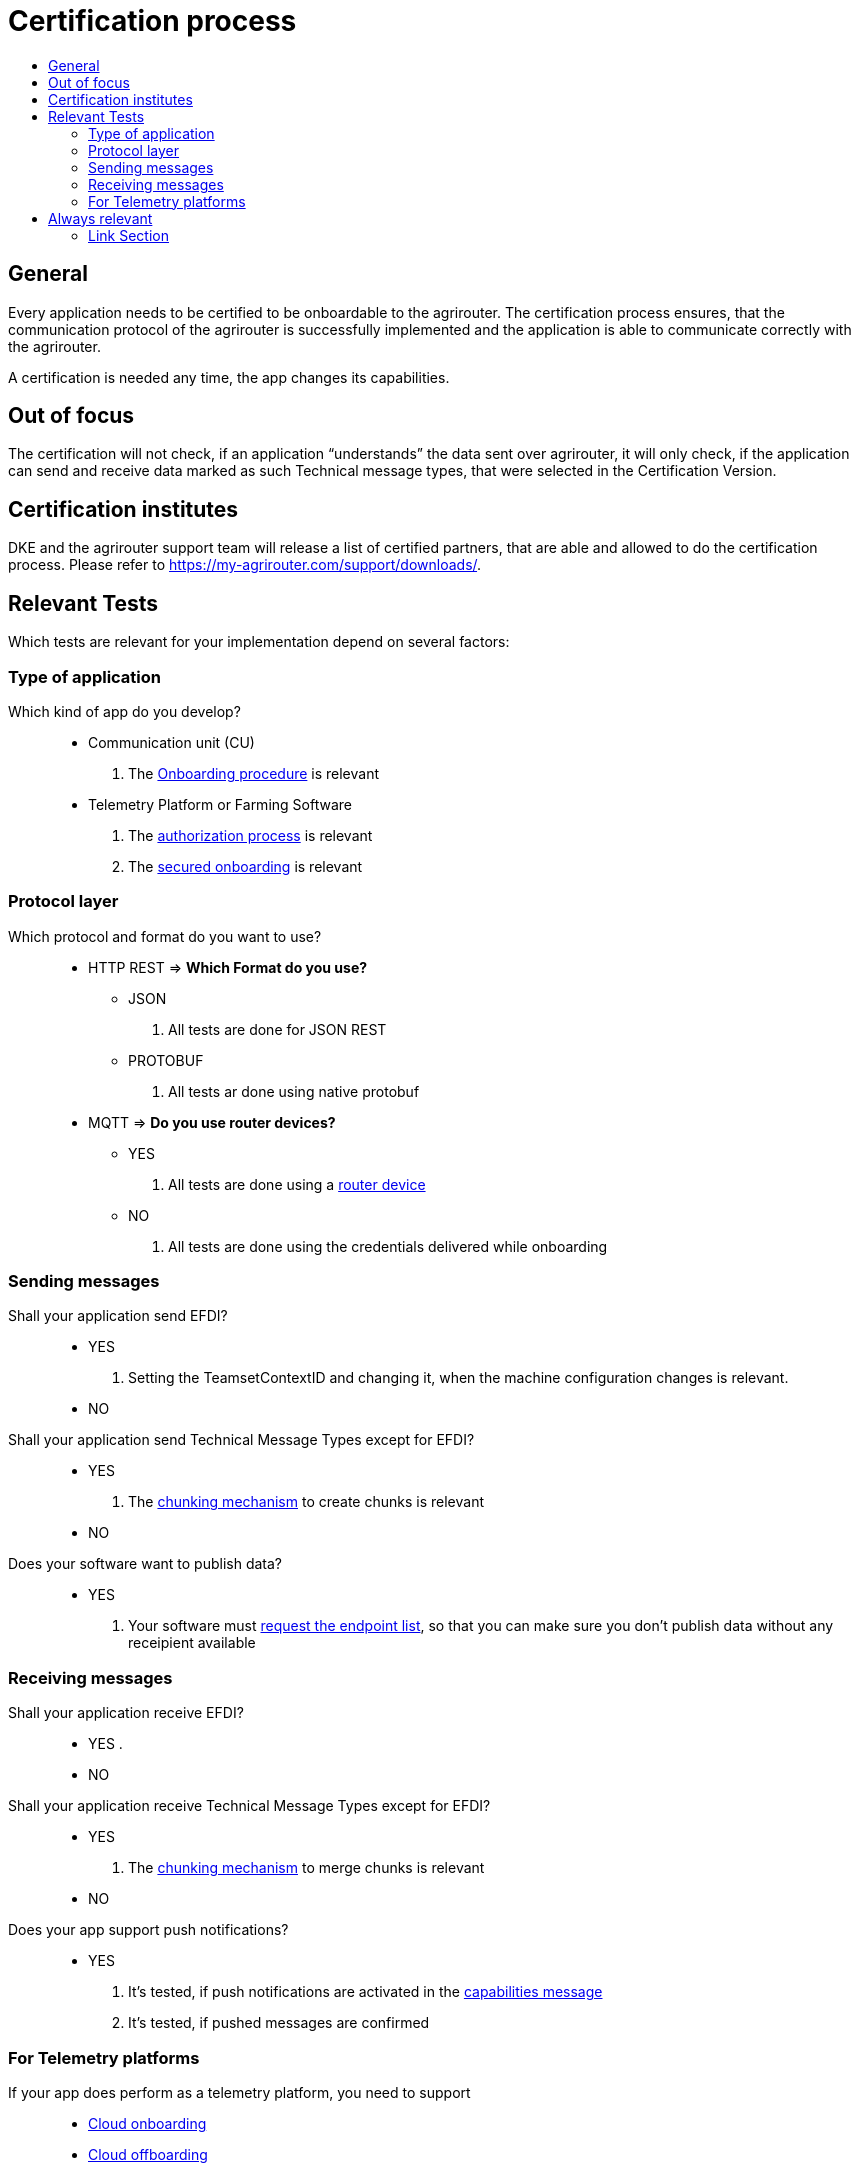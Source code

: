 = Certification process
:imagesdir: ./../assets/images/
:toc:
:toc-title:
:toclevels: 4


== General

Every application needs to be certified to be onboardable to the agrirouter. The certification process ensures, that the communication protocol of the agrirouter is successfully implemented and the application is able to communicate correctly with the agrirouter.

A certification is needed any time, the app changes its capabilities.

== Out of focus

The certification will not check, if an application “understands” the data sent over agrirouter, it will only check, if the application can send and receive data marked as such Technical message types, that were selected in the Certification Version.

== Certification institutes

DKE and the agrirouter support team will release a list of certified partners, that are able and allowed to do the certification process. Please refer to https://my-agrirouter.com/support/downloads/.

== Relevant Tests
Which tests are relevant for your implementation depend on several factors:

=== Type of application

Which kind of app do you develop?::

* Communication unit (CU)
    . The link:./integration/onboarding.adoc[Onboarding procedure] is relevant

* Telemetry Platform or Farming Software
    . The link:./integration/authorization.adoc[authorization process] is relevant
    
    . The link:./integration/onboarding.adoc#workflow-for-farming-software-and-telemetry-systems[secured onboarding] is relevant

=== Protocol layer

Which protocol and format do you want to use?::
* HTTP REST
=> **Which Format do you use?**
** JSON
. All tests are done for JSON REST

** PROTOBUF
. All tests ar done using native protobuf
    
* MQTT
=> **Do you use router devices?**

** YES
. All tests are done using a link:./communication.adoc[router device]

** NO
. All tests are done using the credentials delivered while onboarding

=== Sending messages

Shall your application send EFDI?::
* YES
. Setting the TeamsetContextID and changing it, when the machine configuration changes is relevant.

* NO

Shall your application send Technical Message Types except for EFDI?::
* YES
. The link:./integration/build-message.adoc#chunking-big-messages[chunking mechanism] to create chunks is relevant

* NO

Does your software want to publish data?::
* YES
. Your software must link:./commands/ecosystem.adoc[request the endpoint list], so that you can make sure you don't publish data without any receipient available

=== Receiving messages

Shall your application receive EFDI?::
* YES
. 

* NO

Shall your application receive Technical Message Types except for EFDI?::
* YES
. The link:./integration/build-message.adoc#chunking-big-messages[chunking mechanism] to merge chunks is relevant
* NO

Does your app support push notifications?::
* YES
. It's tested, if push notifications are activated in the link:./commands/endpoint.adoc#capabilities-command[capabilities message]
. It's tested, if pushed messages are confirmed



=== For Telemetry platforms
If your app does perform as a telemetry platform, you need to support::
* link:.commands/cloud.adoc[Cloud onboarding]
* link:./commands/cloud.adoc#removing-a-virtual-cu[Cloud offboarding]
* Sending link:./commands/endpoint.adoc#capabilities-command[capabilities message] in behalf of the VCU
* link:./commands/feed.adoc[Reading feed] in behalf of the VCU


== Always relevant
The following parts are always relevant:

* link:./integration/revoke.adoc[Revoking]

* link:./integration/reonboarding.adoc[Reonboarding]

* link:./commands/endpoint.adoc#capabilities-command[Sending the capabilities] (which need to be a subset of the capabilities mentioned in the version)

* **Clean your feed**: After the several tests of receiving or rejecting messages, it will be checked if the feed is empty. So: Make sure, your feed will be cleaned by either requesting and confirming or deleting messages



==== Link Section
This page is found in every file and links to the major topics
[width="100%"]
|====
|link:../README.adoc[Index]|link:./general.adoc[OverView]|link:./shortings.adoc[shortings]|link:../terms.adoc[agrirouter in a nutshell]
|====

